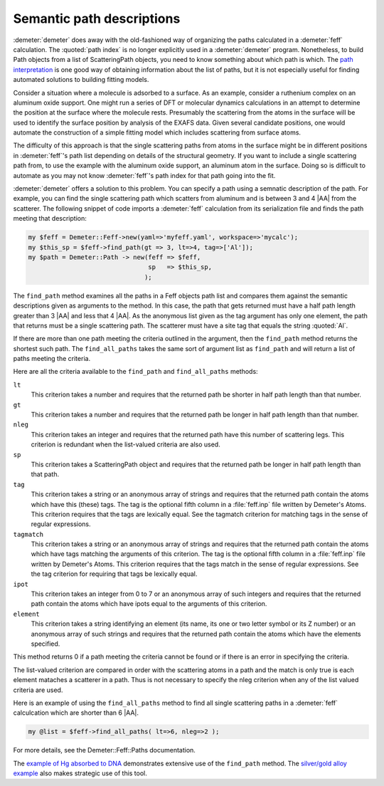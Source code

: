 ..
   Athena document is copyright 2016 Bruce Ravel and released under
   The Creative Commons Attribution-ShareAlike License
   http://creativecommons.org/licenses/by-sa/3.0/

Semantic path descriptions
==========================

:demeter:`demeter` does away with the old-fashioned way of organizing
the paths calculated in a :demeter:`feff` calculation.  The
:quoted:`path index` is no longer explicitly used in a
:demeter:`demeter` program. Nonetheless, to build Path objects from a
list of ScatteringPath objects, you need to know something about which
path is which. The `path interpretation <../feff/intrp.tt>`__ is one
good way of obtaining information about the list of paths, but it is
not especially useful for finding automated solutions to building
fitting models.

Consider a situation where a molecule is adsorbed to a surface. As an
example, consider a ruthenium complex on an aluminum oxide support. One
might run a series of DFT or molecular dynamics calculations in an
attempt to determine the position at the surface where the molecule
rests. Presumably the scattering from the atoms in the surface will be
used to identify the surface position by analysis of the EXAFS data.
Given several candidate positions, one would automate the construction
of a simple fitting model which includes scattering from surface atoms.

The difficulty of this approach is that the single scattering paths from
atoms in the surface might be in different positions in :demeter:`feff`'s path list
depending on details of the structural geometry. If you want to include
a single scattering path from, to use the example with the aluminum
oxide support, an aluminum atom in the surface. Doing so is difficult to
automate as you may not know :demeter:`feff`'s path index for that path going into
the fit.

:demeter:`demeter` offers a solution to this problem. You can specify a path using
a semnatic description of the path. For example, you can find the single
scattering path which scatters from aluminum and is between 3 and 4 |AA|
from the scatterer. The following snippet of code imports a :demeter:`feff`
calculation from its serialization file and finds the path meeting that
description:

.. code-block:: perl

      my $feff = Demeter::Feff->new(yaml=>'myfeff.yaml', workspace=>'mycalc');
      my $this_sp = $feff->find_path(gt => 3, lt=>4, tag=>['Al']);
      my $path = Demeter::Path -> new(feff => $feff,
                                      sp   => $this_sp,
                                     ); 

The ``find_path`` method examines all the paths in a Feff objects path
list and compares them against the semantic descriptions given as
arguments to the method. In this case, the path that gets returned
must have a half path length greater than 3 |AA| and less that 4
|AA|. As the anonymous list given as the tag argument has only one
element, the path that returns must be a single scattering path. The
scatterer must have a site tag that equals the string :quoted:`Al`.

If there are more than one path meeting the criteria outlined in the
argument, then the ``find_path`` method returns the shortest such path.
The ``find_all_paths`` takes the same sort of argument list as
``find_path`` and will return a list of paths meeting the criteria.

Here are all the criteria available to the ``find_path`` and
``find_all_paths`` methods:

``lt``
    This criterion takes a number and requires that the returned path be
    shorter in half path length than that number.
``gt``
    This criterion takes a number and requires that the returned path be
    longer in half path length than that number.
``nleg``
    This criterion takes an integer and requires that the returned path
    have this number of scattering legs. This criterion is redundant
    when the list-valued criteria are also used.
``sp``
    This criterion takes a ScatteringPath object and requires that the
    returned path be longer in half path length than that path.
``tag``
    This criterion takes a string or an anonymous array of strings and
    requires that the returned path contain the atoms which have this
    (these) tags. The tag is the optional fifth column in a :file:`feff.inp`
    file written by Demeter's Atoms. This criterion requires that the
    tags are lexically equal. See the tagmatch criterion for matching
    tags in the sense of regular expressions.
``tagmatch``
    This criterion takes a string or an anonymous array of strings and
    requires that the returned path contain the atoms which have tags
    matching the arguments of this criterion. The tag is the optional
    fifth column in a :file:`feff.inp` file written by Demeter's Atoms. This
    criterion requires that the tags match in the sense of regular
    expressions. See the tag criterion for requiring that tags be
    lexically equal.
``ipot``
    This criterion takes an integer from 0 to 7 or an anonymous array of
    such integers and requires that the returned path contain the atoms
    which have ipots equal to the arguments of this criterion.
``element``
    This criterion takes a string identifying an element (its name, its
    one or two letter symbol or its Z number) or an anonymous array of
    such strings and requires that the returned path contain the atoms
    which have the elements specified.

This method returns 0 if a path meeting the criteria cannot be found or
if there is an error in specifying the criteria.

The list-valued criterion are compared in order with the scattering
atoms in a path and the match is only true is each element mataches a
scatterer in a path. Thus is not necessary to specify the nleg criterion
when any of the list valued criteria are used.

Here is an example of using the ``find_all_paths`` method to find all
single scattering paths in a :demeter:`feff` calculcation which are
shorter than 6 |AA|.

.. code-block:: perl

  my @list = $feff->find_all_paths( lt=>6, nleg=>2 );

For more details, see the Demeter::Feff::Paths documentation.

The `example of Hg absorbed to DNA <../examples/hgdna.tt>`__
demonstrates extensive use of the ``find_path`` method. The `silver/gold
alloy example <../examples/agau.tt>`__ also makes strategic use of this
tool.

